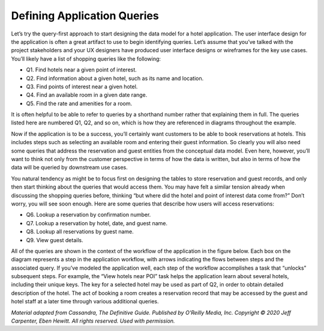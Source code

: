.. Licensed to the Apache Software Foundation (ASF) under one
.. or more contributor license agreements.  See the NOTICE file
.. distributed with this work for additional information
.. regarding copyright ownership.  The ASF licenses this file
.. to you under the Apache License, Version 2.0 (the
.. "License"); you may not use this file except in compliance
.. with the License.  You may obtain a copy of the License at
..
..     http://www.apache.org/licenses/LICENSE-2.0
..
.. Unless required by applicable law or agreed to in writing, software
.. distributed under the License is distributed on an "AS IS" BASIS,
.. WITHOUT WARRANTIES OR CONDITIONS OF ANY KIND, either express or implied.
.. See the License for the specific language governing permissions and
.. limitations under the License.

Defining Application Queries
============================

Let’s try the query-first approach to start designing the data model for
a hotel application. The user interface design for the application is
often a great artifact to use to begin identifying queries. Let’s assume
that you’ve talked with the project stakeholders and your UX designers
have produced user interface designs or wireframes for the key use
cases. You’ll likely have a list of shopping queries like the following:

-  Q1. Find hotels near a given point of interest.

-  Q2. Find information about a given hotel, such as its name and
   location.

-  Q3. Find points of interest near a given hotel.

-  Q4. Find an available room in a given date range.

-  Q5. Find the rate and amenities for a room.

It is often helpful to be able to refer
to queries by a shorthand number rather that explaining them in full.
The queries listed here are numbered Q1, Q2, and so on, which is how they
are referenced in diagrams throughout the example.

Now if the application is to be a success, you’ll certainly want
customers to be able to book reservations at hotels. This includes
steps such as selecting an available room and entering their guest
information. So clearly you will also need some queries that address the
reservation and guest entities from the conceptual data model. Even
here, however, you’ll want to think not only from the customer
perspective in terms of how the data is written, but also in terms of
how the data will be queried by downstream use cases.

You natural tendency as might be to focus first on
designing the tables to store reservation and guest records, and only
then start thinking about the queries that would access them. You may
have felt a similar tension already when discussing the
shopping queries before, thinking “but where did the hotel and point of
interest data come from?” Don’t worry, you will see soon enough.
Here are some queries that describe how users will access
reservations:

-  Q6. Lookup a reservation by confirmation number.

-  Q7. Lookup a reservation by hotel, date, and guest name.

-  Q8. Lookup all reservations by guest name.

-  Q9. View guest details.

All of the queries are shown in the context of the workflow of the
application in the figure below. Each box on the diagram represents a
step in the application workflow, with arrows indicating the flows
between steps and the associated query. If you’ve modeled the application
well, each step of the workflow accomplishes a task that “unlocks”
subsequent steps. For example, the “View hotels near POI” task helps
the application learn about several hotels, including their unique keys.
The key for a selected hotel may be used as part of Q2, in order to
obtain detailed description of the hotel. The act of booking a room
creates a reservation record that may be accessed by the guest and
hotel staff at a later time through various additional queries.

.. image:: images/data_modeling_hotel_queries.png

*Material adapted from Cassandra, The Definitive Guide. Published by
O'Reilly Media, Inc. Copyright © 2020 Jeff Carpenter, Eben Hewitt.
All rights reserved. Used with permission.*